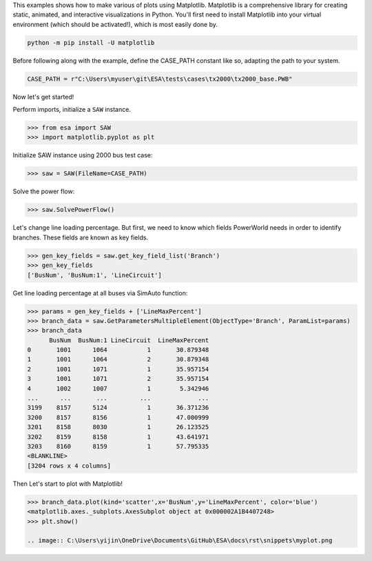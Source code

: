 This examples shows how to make various of plots using Matplotlib.
Matplotlib is a comprehensive library for creating static, animated,
and interactive visualizations in Python. You'll first need to install
Matplotlib into your virtual environment (which should be activated!),
which is most easily done by.
  
.. code:: bat

    python -m pip install -U matplotlib
 
Before following along with the example, define the CASE_PATH constant
like so, adapting the path to your system.

.. code:: python

  CASE_PATH = r"C:\Users\myuser\git\ESA\tests\cases\tx2000\tx2000_base.PWB"
  
Now let's get started!

Perform imports, initialize a ``SAW`` instance.

.. code:: python

    >>> from esa import SAW
    >>> import matplotlib.pyplot as plt
 
Initialize SAW instance using 2000 bus test case:

.. code:: python

  >>> saw = SAW(FileName=CASE_PATH)

Solve the power flow:

.. code:: python

  >>> saw.SolvePowerFlow()
 
Let's change line loading percentage. But first, we need to know which
fields PowerWorld needs in order to identify branches. These fields are
known as key fields.

.. code:: python

  >>> gen_key_fields = saw.get_key_field_list('Branch')
  >>> gen_key_fields
  ['BusNum', 'BusNum:1', 'LineCircuit']
  
Get line loading percentage at all buses via SimAuto function:

.. code:: python

  >>> params = gen_key_fields + ['LineMaxPercent']
  >>> branch_data = saw.GetParametersMultipleElement(ObjectType='Branch', ParamList=params)
  >>> branch_data
        BusNum  BusNum:1 LineCircuit  LineMaxPercent
  0       1001      1064           1       30.879348
  1       1001      1064           2       30.879348
  2       1001      1071           1       35.957154
  3       1001      1071           2       35.957154
  4       1002      1007           1        5.342946
  ...      ...       ...         ...             ...
  3199    8157      5124           1       36.371236
  3200    8157      8156           1       47.000999
  3201    8158      8030           1       26.123525
  3202    8159      8158           1       43.641971
  3203    8160      8159           1       57.795335
  <BLANKLINE>
  [3204 rows x 4 columns]

Then Let's start to plot with Matplotlib!

.. code:: python

  >>> branch_data.plot(kind='scatter',x='BusNum',y='LineMaxPercent', color='blue')
  <matplotlib.axes._subplots.AxesSubplot object at 0x000002A1B4407248>
  >>> plt.show()

  .. image:: C:\Users\yijin\OneDrive\Documents\GitHub\ESA\docs\rst\snippets\myplot.png
  
